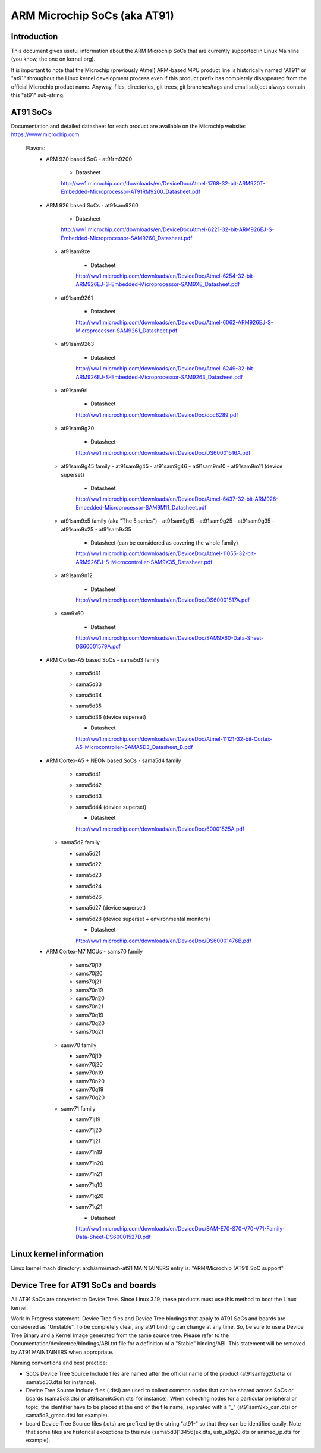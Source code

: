 =============================
ARM Microchip SoCs (aka AT91)
=============================


Introduction
------------
This document gives useful information about the ARM Microchip SoCs that are
currently supported in Linux Mainline (you know, the one on kernel.org).

It is important to note that the Microchip (previously Atmel) ARM-based MPU
product line is historically named "AT91" or "at91" throughout the Linux kernel
development process even if this product prefix has completely disappeared from
the official Microchip product name. Anyway, files, directories, git trees,
git branches/tags and email subject always contain this "at91" sub-string.


AT91 SoCs
---------
Documentation and detailed datasheet for each product are available on
the Microchip website: https://www.microchip.com.

  Flavors:
    * ARM 920 based SoC
      - at91rm9200

          * Datasheet

          http://ww1.microchip.com/downloads/en/DeviceDoc/Atmel-1768-32-bit-ARM920T-Embedded-Microprocessor-AT91RM9200_Datasheet.pdf

    * ARM 926 based SoCs
      - at91sam9260

          * Datasheet

          http://ww1.microchip.com/downloads/en/DeviceDoc/Atmel-6221-32-bit-ARM926EJ-S-Embedded-Microprocessor-SAM9260_Datasheet.pdf

      - at91sam9xe

          * Datasheet

          http://ww1.microchip.com/downloads/en/DeviceDoc/Atmel-6254-32-bit-ARM926EJ-S-Embedded-Microprocessor-SAM9XE_Datasheet.pdf

      - at91sam9261

          * Datasheet

          http://ww1.microchip.com/downloads/en/DeviceDoc/Atmel-6062-ARM926EJ-S-Microprocessor-SAM9261_Datasheet.pdf

      - at91sam9263

          * Datasheet

          http://ww1.microchip.com/downloads/en/DeviceDoc/Atmel-6249-32-bit-ARM926EJ-S-Embedded-Microprocessor-SAM9263_Datasheet.pdf

      - at91sam9rl

          * Datasheet

          http://ww1.microchip.com/downloads/en/DeviceDoc/doc6289.pdf

      - at91sam9g20

          * Datasheet

          http://ww1.microchip.com/downloads/en/DeviceDoc/DS60001516A.pdf

      - at91sam9g45 family
        - at91sam9g45
        - at91sam9g46
        - at91sam9m10
        - at91sam9m11 (device superset)

          * Datasheet

          http://ww1.microchip.com/downloads/en/DeviceDoc/Atmel-6437-32-bit-ARM926-Embedded-Microprocessor-SAM9M11_Datasheet.pdf

      - at91sam9x5 family (aka "The 5 series")
        - at91sam9g15
        - at91sam9g25
        - at91sam9g35
        - at91sam9x25
        - at91sam9x35

          * Datasheet (can be considered as covering the whole family)

          http://ww1.microchip.com/downloads/en/DeviceDoc/Atmel-11055-32-bit-ARM926EJ-S-Microcontroller-SAM9X35_Datasheet.pdf

      - at91sam9n12

          * Datasheet

          http://ww1.microchip.com/downloads/en/DeviceDoc/DS60001517A.pdf

      - sam9x60

          * Datasheet

          http://ww1.microchip.com/downloads/en/DeviceDoc/SAM9X60-Data-Sheet-DS60001579A.pdf

    * ARM Cortex-A5 based SoCs
      - sama5d3 family

        - sama5d31
        - sama5d33
        - sama5d34
        - sama5d35
        - sama5d36 (device superset)

          * Datasheet

          http://ww1.microchip.com/downloads/en/DeviceDoc/Atmel-11121-32-bit-Cortex-A5-Microcontroller-SAMA5D3_Datasheet_B.pdf

    * ARM Cortex-A5 + NEON based SoCs
      - sama5d4 family

        - sama5d41
        - sama5d42
        - sama5d43
        - sama5d44 (device superset)

          * Datasheet

          http://ww1.microchip.com/downloads/en/DeviceDoc/60001525A.pdf

      - sama5d2 family

        - sama5d21
        - sama5d22
        - sama5d23
        - sama5d24
        - sama5d26
        - sama5d27 (device superset)
        - sama5d28 (device superset + environmental monitors)

          * Datasheet

          http://ww1.microchip.com/downloads/en/DeviceDoc/DS60001476B.pdf

    * ARM Cortex-M7 MCUs
      - sams70 family

        - sams70j19
        - sams70j20
        - sams70j21
        - sams70n19
        - sams70n20
        - sams70n21
        - sams70q19
        - sams70q20
        - sams70q21

      - samv70 family

        - samv70j19
        - samv70j20
        - samv70n19
        - samv70n20
        - samv70q19
        - samv70q20

      - samv71 family

        - samv71j19
        - samv71j20
        - samv71j21
        - samv71n19
        - samv71n20
        - samv71n21
        - samv71q19
        - samv71q20
        - samv71q21

          * Datasheet

          http://ww1.microchip.com/downloads/en/DeviceDoc/SAM-E70-S70-V70-V71-Family-Data-Sheet-DS60001527D.pdf


Linux kernel information
------------------------
Linux kernel mach directory: arch/arm/mach-at91
MAINTAINERS entry is: "ARM/Microchip (AT91) SoC support"


Device Tree for AT91 SoCs and boards
------------------------------------
All AT91 SoCs are converted to Device Tree. Since Linux 3.19, these products
must use this method to boot the Linux kernel.

Work In Progress statement:
Device Tree files and Device Tree bindings that apply to AT91 SoCs and boards are
considered as "Unstable". To be completely clear, any at91 binding can change at
any time. So, be sure to use a Device Tree Binary and a Kernel Image generated from
the same source tree.
Please refer to the Documentation/devicetree/bindings/ABI.txt file for a
definition of a "Stable" binding/ABI.
This statement will be removed by AT91 MAINTAINERS when appropriate.

Naming conventions and best practice:

- SoCs Device Tree Source Include files are named after the official name of
  the product (at91sam9g20.dtsi or sama5d33.dtsi for instance).
- Device Tree Source Include files (.dtsi) are used to collect common nodes that can be
  shared across SoCs or boards (sama5d3.dtsi or at91sam9x5cm.dtsi for instance).
  When collecting nodes for a particular peripheral or topic, the identifier have to
  be placed at the end of the file name, separated with a "_" (at91sam9x5_can.dtsi
  or sama5d3_gmac.dtsi for example).
- board Device Tree Source files (.dts) are prefixed by the string "at91-" so
  that they can be identified easily. Note that some files are historical exceptions
  to this rule (sama5d3[13456]ek.dts, usb_a9g20.dts or animeo_ip.dts for example).
